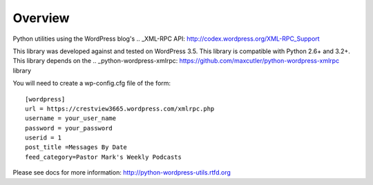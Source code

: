 Overview
========

Python utilities using the WordPress blog's 
.. _XML-RPC API: http://codex.wordpress.org/XML-RPC_Support

This library was developed against and tested on WordPress 3.5.
This library is compatible with Python 2.6+ and 3.2+.
This library depends on the 
.. _python-wordpress-xmlrpc: https://github.com/maxcutler/python-wordpress-xmlrpc library

You will need to create a wp-config.cfg file of the form::

  [wordpress]
  url = https://crestview3665.wordpress.com/xmlrpc.php
  username = your_user_name
  password = your_password
  userid = 1
  post_title =Messages By Date
  feed_category=Pastor Mark's Weekly Podcasts

Please see docs for more information: http://python-wordpress-utils.rtfd.org
